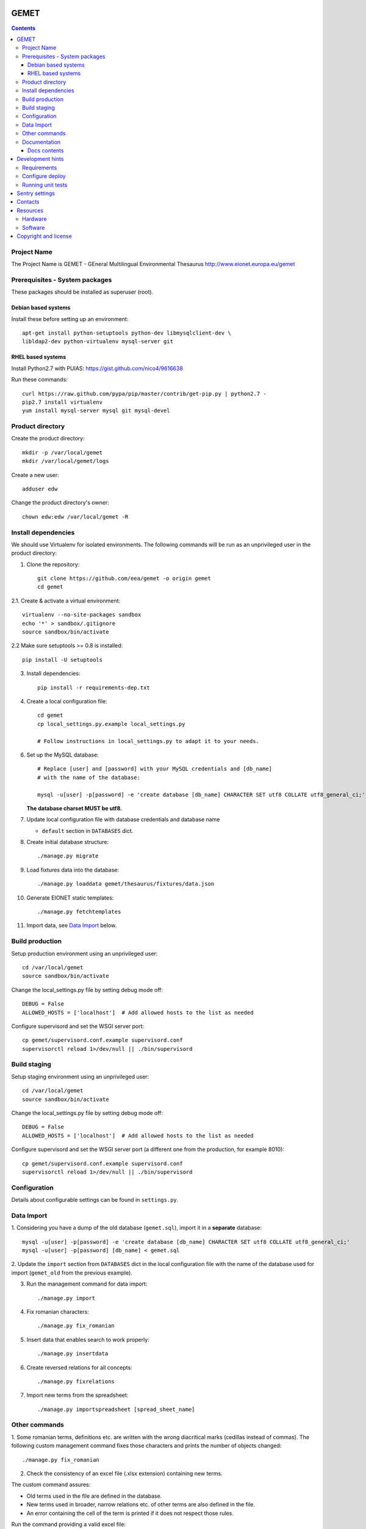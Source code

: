 GEMET
=====

.. contents ::

Project Name
------------
The Project Name is GEMET - GEneral Multilingual Environmental Thesaurus
http://www.eionet.europa.eu/gemet

Prerequisites - System packages
-------------------------------

These packages should be installed as superuser (root).

Debian based systems
~~~~~~~~~~~~~~~~~~~~
Install these before setting up an environment::

    apt-get install python-setuptools python-dev libmysqlclient-dev \
    libldap2-dev python-virtualenv mysql-server git


RHEL based systems
~~~~~~~~~~~~~~~~~~
Install Python2.7 with PUIAS: https://gist.github.com/nico4/9616638

Run these commands::

    curl https://raw.github.com/pypa/pip/master/contrib/get-pip.py | python2.7 -
    pip2.7 install virtualenv
    yum install mysql-server mysql git mysql-devel


Product directory
-----------------

Create the product directory::

    mkdir -p /var/local/gemet
    mkdir /var/local/gemet/logs

Create a new user::

    adduser edw

Change the product directory's owner::

    chown edw:edw /var/local/gemet -R


Install dependencies
--------------------
We should use Virtualenv for isolated environments. The following commands will
be run as an unprivileged user in the product directory::

1. Clone the repository::

    git clone https://github.com/eea/gemet -o origin gemet
    cd gemet

2.1. Create & activate a virtual environment::

    virtualenv --no-site-packages sandbox
    echo '*' > sandbox/.gitignore
    source sandbox/bin/activate

2.2 Make sure setuptools >= 0.8 is installed::

    pip install -U setuptools

3. Install dependencies::

    pip install -r requirements-dep.txt

4. Create a local configuration file::

    cd gemet
    cp local_settings.py.example local_settings.py

    # Follow instructions in local_settings.py to adapt it to your needs.

6. Set up the MySQL database::

    # Replace [user] and [password] with your MySQL credentials and [db_name]
    # with the name of the database:

    mysql -u[user] -p[password] -e 'create database [db_name] CHARACTER SET utf8 COLLATE utf8_general_ci;'

   **The database charset MUST be utf8.**

7. Update local configuration file with database credentials and database name

   - ``default`` section in ``DATABASES`` dict.

8. Create initial database structure::

    ./manage.py migrate

9. Load fixtures data into the database::

   ./manage.py loaddata gemet/thesaurus/fixtures/data.json

10. Generate EIONET static templates::

    ./manage.py fetchtemplates

11. Import data, see `Data Import`_ below.

.. _`Data Import`: https://github.com/eea/gemet#data-import


Build production
----------------

Setup production environment using an unprivileged user::

    cd /var/local/gemet
    source sandbox/bin/activate

Change the local_settings.py file by setting debug mode off::

    DEBUG = False
    ALLOWED_HOSTS = ['localhost']  # Add allowed hosts to the list as needed

Configure supervisord and set the WSGI server port::

    cp gemet/supervisord.conf.example supervisord.conf
    supervisorctl reload 1>/dev/null || ./bin/supervisord


Build staging
-------------

Setup staging environment using an unprivileged user::

    cd /var/local/gemet
    source sandbox/bin/activate

Change the local_settings.py file by setting debug mode off::

    DEBUG = False
    ALLOWED_HOSTS = ['localhost']  # Add allowed hosts to the list as needed

Configure supervisord and set the WSGI server port (a different one from the
production, for example 8010)::

    cp gemet/supervisord.conf.example supervisord.conf
    supervisorctl reload 1>/dev/null || ./bin/supervisord


Configuration
-------------

Details about configurable settings can be found in ``settings.py``.


Data Import
-----------

1. Considering you have a dump of the old database (``gemet.sql``), import it in a
**separate** database::

    mysql -u[user] -p[password] -e 'create database [db_name] CHARACTER SET utf8 COLLATE utf8_general_ci;'
    mysql -u[user] -p[password] [db_name] < gemet.sql

2. Update the ``import`` section from ``DATABASES`` dict in the local
configuration file with the name of the database used for import
(``gemet_old`` from the previous example).

3. Run the management command for data import::

    ./manage.py import

4. Fix romanian characters::

    ./manage.py fix_romanian

5. Insert data that enables search to work properly::

    ./manage.py insertdata

6. Create reversed relations for all concepts::

    ./manage.py fixrelations

7. Import new terms from the spreadsheet::

    ./manage.py importspreadsheet [spread_sheet_name]


Other commands
--------------

1. Some romanian terms, definitions etc. are written with the wrong diacritical marks (cedillas instead of commas).
The following custom management command fixes those characters and prints the number of objects changed::

    ./manage.py fix_romanian


2. Check the consistency of an excel file (.xlsx extension) containing new terms.

The custom command assures:

* Old terms used in the file are defined in the database.
* New terms used in broader, narrow relations etc. of other terms are also defined in the file.
* An error containing the cell of the term is printed if it does not respect those rules.

Run the command providing a valid excel file::

     ./manage.py check_spreadsheet file_name.xlsx


Documentation
-------------

The documentation has been created using `Sphinx`_. The source directories for the three sections of documentation can be found in the `docs`_ directory.

.. _`Sphinx`: http://www.sphinx-doc.org/en/stable/
.. _`docs`: https://github.com/eea/gemet/tree/master/docs

In order to get the HTML output, you should run the following command inside one of the documentation directories (``api``, ``new_api`` or ``overview``)::

    make html
    
These static HTML files can be served via a web server (Apache, Nginx, etc).

Docs contents
~~~~~~~~~~~~~

* ``api`` - old version of the API user guide, kept for reference;
* ``new_api`` - current documentation for the GEMET API; duplicated in `this file`_ and published on ``Web services`` page;
* ``overview`` - quick overview of the technical solution;

.. _`this file`: https://github.com/eea/gemet/blob/master/gemet/thesaurus/templates/api.html


Development hints
=================

Requirements
------------
These packages should be installed as superuser(root)::

    apt-get install libxml2-dev libxslt1-dev

Use ``requirements-dev.txt`` instead of ``requirements-dep.txt``::

    pip install -r requirements-dev.txt

Configure deploy
----------------

* copy ``fabfile/env.ini.example`` to ``fabfile/env.ini``
* configure staging and production settings
* run ``fab staging deploy`` or ``fab production deploy``

Running unit tests
------------------

0. Before running the tests make sure you have configured the test database
parameters::

    cd gemet/
    cp test_settings.py.example test_settings.py

    # Parameters values should match the ones used for the 'default' database
    # entry in local_settings.py

1. For the GEMET web application::

    ./manage.py test

2. For the API::

    python apitests/main.py

Two optional parameters exist:

* ``--public``, which runs the tests against the production website;
* ``--get``, which calls the API methods through GET requests.

3. Running tests with coverage measurement

Add to your local_settings.py TEST_RUNNER and NOSE_ARGS from
local_settings.example and run::

    ./manage.py test


Sentry settings
===============

Sentry is used to track errors in real-time.

Create an account and a project on `Sentry`_ .

Install the proper version of raven used by sentry::

    pip install -r requirements-dep.txt

Configure local settings with your project's dsn.

.. _`Sentry`: https://sentry.io


Contacts
========

The project owner is Søren Roug (soren.roug at eaa.europa.eu)

Other people involved in this project are:

* Iulia Chiriac (iulia.chiriac at eaudeweb.ro)
* Andrei Melis (andrei.melis at eaudeweb.ro)
* Diana Boiangiu (diana.boiangiu at eaudeweb.ro)
* Cornel Nițu (cornel.nitu at eaudeweb.ro)
* Alex Eftimie (alex.eftimie at eaudeweb.ro)
* Mihai Tabără (mihai.tabara at eaudeweb.ro)
* Mihai Zamfir (mihai.zamfir at eaudeweb.ro)


Resources
=========

Hardware
--------
Minimum requirements:
 * 2048MB RAM
 * 2 CPU 1.8GHz or faster
 * 4GB hard disk space

Recommended:
 * 4096MB RAM
 * 4 CPU 2.4GHz or faster
 * 8GB hard disk space


Software
--------
Any recent Linux version, apache2, MySQL server, Python 2.7


Copyright and license
=====================

This project is free software; you can redistribute it and/or modify it under
the terms of the EUPL v1.1.

More details under `LICENSE.txt`_.

.. _`LICENSE.txt`: https://github.com/eea/gemet/blob/master/LICENSE.txt
